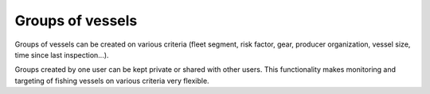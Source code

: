 =================
Groups of vessels
=================

Groups of vessels can be created on various criteria (fleet segment, risk factor, gear, producer organization, vessel size, time since last inspection...).

.. image:: _static/img/vessel-groups.png
  :width: 800
  :alt: Map showing groups of vessels


Groups created by one user can be kept private or shared with other users. This functionality makes monitoring and targeting of fishing vessels on various criteria very flexible.